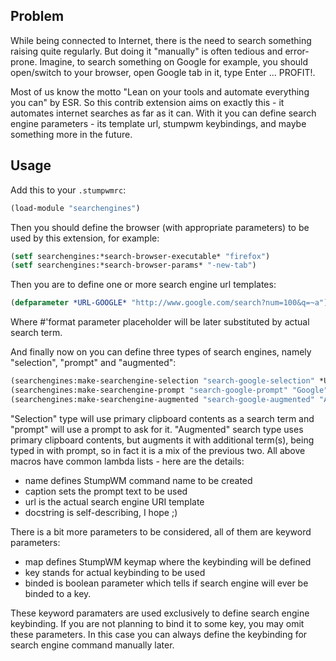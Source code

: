 ** Problem
While being connected to Internet, there is the need to search something raising
quite regularly. But doing it "manually" is often tedious and error-prone.
Imagine, to search something on Google for example, you should open/switch to
your browser, open Google tab in it, type Enter ... PROFIT!.

Most of us know the motto "Lean on your tools and automate everything you can"
by ESR. So this contrib extension aims on exactly this - it automates internet
searches as far as it can. With it you can define search engine parameters - its
template url, stumpwm keybindings, and maybe something more in the future.

** Usage
Add this to your =.stumpwmrc=:
#+BEGIN_SRC lisp
(load-module "searchengines")
#+END_SRC

Then you should define the browser (with appropriate parameters) to be used by
this extension, for example:
#+BEGIN_SRC lisp
(setf searchengines:*search-browser-executable* "firefox")
(setf searchengines:*search-browser-params* "-new-tab")
#+END_SRC

Then you are to define one or more search engine url templates:
#+BEGIN_SRC lisp
(defparameter *URL-GOOGLE* "http://www.google.com/search?num=100&q=~a")
#+END_SRC
Where #'format parameter placeholder will be later substituted by actual search term.

And finally now on you can define three types of search engines, namely
"selection", "prompt" and "augmented":
#+BEGIN_SRC lisp
(searchengines:make-searchengine-selection "search-google-selection" *URL-GOOGLE* "Google search" :map *search-keymap* :key "s-g")
(searchengines:make-searchengine-prompt "search-google-prompt" "Google" *URL-GOOGLE* "Google search" :map *search-keymap* :key "s-C-g")
(searchengines:make-searchengine-augmented "search-google-augmented" "Augmented Google" *URL-GOOGLE* "Google search" :map *search-keymap* :key "C-g")
#+END_SRC

"Selection" type will use primary clipboard contents as a search term and "prompt" will
use a prompt to ask for it. "Augmented" search type uses primary clipboard
contents, but augments it with additional term(s), being typed in with prompt,
so in fact it is a mix of the previous two.
All above macros have common lambda lists - here are the details:
- name defines StumpWM command name to be created
- caption sets the prompt text to be used
- url is the actual search engine URI template
- docstring is self-describing, I hope ;)
There is a bit more parameters to be considered, all of them are keyword
parameters:
- map defines StumpWM keymap where the keybinding will be defined
- key stands for actual keybinding to be used
- binded is boolean parameter which tells if search engine will ever be binded
  to a key.

These keyword paramaters are used exclusively to define search engine
keybinding. If you are not planning to bind it to some key, you may omit these
parameters. In this case you can always define the keybinding for search engine
command manually later.

